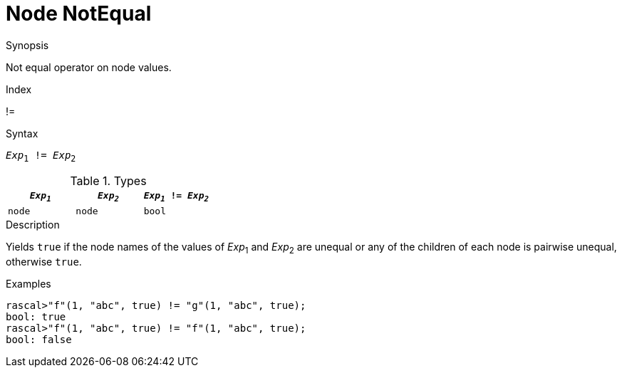 
[[Node-NotEqual]]
# Node NotEqual
:concept: Expressions/Values/Node/NotEqual

.Synopsis
Not equal operator on node values.

.Index
!=

.Syntax
`_Exp_~1~ != _Exp_~2~`

.Types


|====
| `_Exp~1~_`  |  `_Exp~2~_` | `_Exp~1~_ != _Exp~2~_` 

| `node`     |  `node`    | `bool`               
|====

.Function

.Description
Yields `true` if the node names of the values of _Exp_~1~ and _Exp_~2~ are unequal or
any of the children of each node is pairwise unequal, otherwise `true`.

.Examples
[source,rascal-shell]
----
rascal>"f"(1, "abc", true) != "g"(1, "abc", true);
bool: true
rascal>"f"(1, "abc", true) != "f"(1, "abc", true);
bool: false
----

.Benefits

.Pitfalls


:leveloffset: +1

:leveloffset: -1